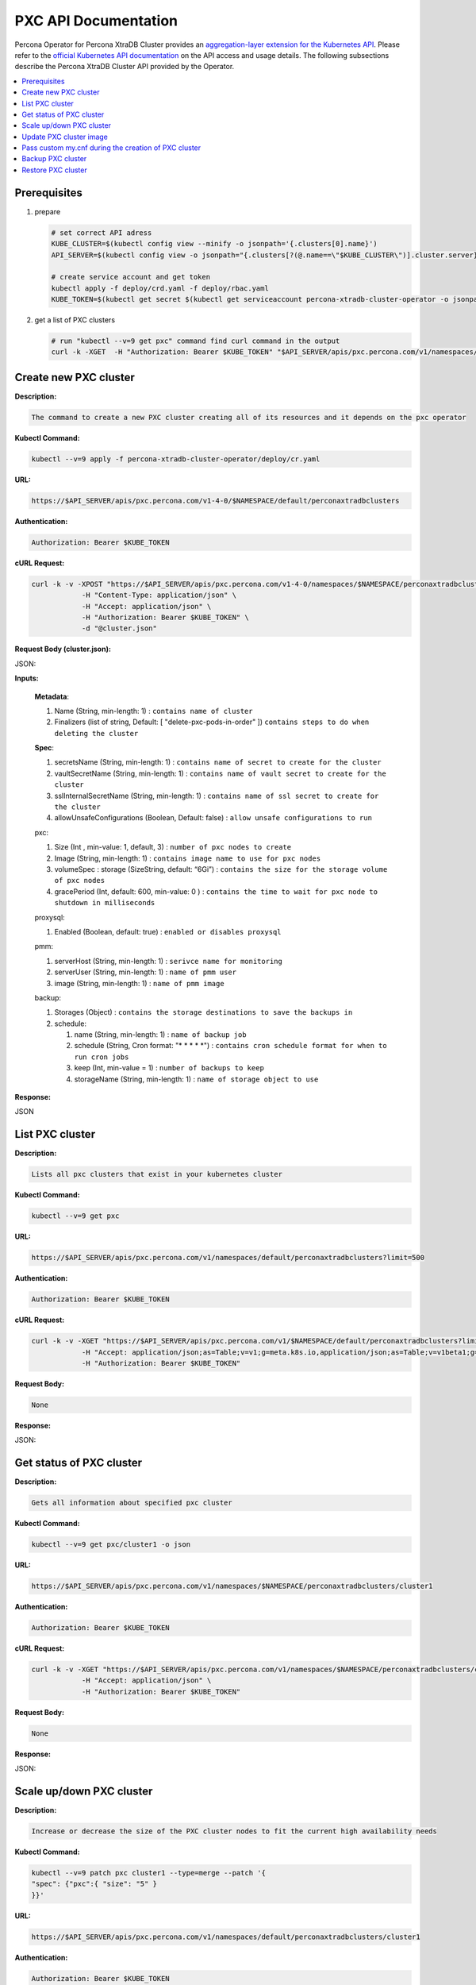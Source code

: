 PXC API Documentation
=====================

.. raw:: html

   <style>
   
   .toggle {
        background: none repeat scroll 0 0 #ffebcc;
        padding: 12px;
        line-height: 24px;
        margin-bottom: 24px;
    }
   
   .toggle .header {
       display: block;
       clear: both;
       cursor: pointer;
   }
   
   .toggle .header:after {
       content: " ▶";
   }
   
   .toggle .header.open:after {
       content: " ▼";
   }
   </style>

Percona Operator for Percona XtraDB Cluster provides an `aggregation-layer extension for the Kubernetes API <https://kubernetes.io/docs/concepts/extend-kubernetes/api-extension/apiserver-aggregation/>`_. Please refer to the
`official Kubernetes API documentation <https://kubernetes.io/docs/reference/>`_ on the API access and usage details.
The following subsections describe the Percona XtraDB Cluster API provided by the Operator.

.. contents:: :local:

Prerequisites
-------------

1. prepare

   .. code-block:: yaml

      # set correct API adress
      KUBE_CLUSTER=$(kubectl config view --minify -o jsonpath='{.clusters[0].name}')
      API_SERVER=$(kubectl config view -o jsonpath="{.clusters[?(@.name==\"$KUBE_CLUSTER\")].cluster.server}")

      # create service account and get token
      kubectl apply -f deploy/crd.yaml -f deploy/rbac.yaml
      KUBE_TOKEN=$(kubectl get secret $(kubectl get serviceaccount percona-xtradb-cluster-operator -o jsonpath='{.secrets[0].name}') -o jsonpath='{.data.token}' | base64 --decode )

2. get a list of PXC clusters

   .. code-block:: bash

      # run "kubectl --v=9 get pxc" command find curl command in the output
      curl -k -XGET  -H "Authorization: Bearer $KUBE_TOKEN" "$API_SERVER/apis/pxc.percona.com/v1/namespaces/default/perconaxtradbclusters?limit=500" | python -mjson.tool

Create new PXC cluster
----------------------

**Description:**

.. code-block:: bash

   The command to create a new PXC cluster creating all of its resources and it depends on the pxc operator

**Kubectl Command:**

.. code-block:: bash

   kubectl --v=9 apply -f percona-xtradb-cluster-operator/deploy/cr.yaml

**URL:**

.. code-block:: bash

   https://$API_SERVER/apis/pxc.percona.com/v1-4-0/$NAMESPACE/default/perconaxtradbclusters

**Authentication:**

.. code-block:: bash

   Authorization: Bearer $KUBE_TOKEN


**cURL Request:**

.. code-block:: bash

   curl -k -v -XPOST "https://$API_SERVER/apis/pxc.percona.com/v1-4-0/namespaces/$NAMESPACE/perconaxtradbclusters" \
               -H "Content-Type: application/json" \
               -H "Accept: application/json" \
               -H "Authorization: Bearer $KUBE_TOKEN" \
               -d "@cluster.json"

**Request Body (cluster.json):**

.. container:: toggle

   .. container:: header

      JSON:

   .. include:: ./assets/code/api-create-cluster-request-json.txt

**Inputs:**

  **Metadata**:
  
  1. Name (String, min-length: 1) : ``contains name of cluster``
  2. Finalizers (list of string, Default: [ "delete-pxc-pods-in-order" ]) ``contains steps to do when deleting the cluster``
  
  **Spec**:

  1. secretsName (String, min-length: 1) : ``contains name of secret to create for the cluster``
  2. vaultSecretName (String, min-length: 1) : ``contains name of vault secret to create for the cluster``
  3. sslInternalSecretName (String, min-length: 1) : ``contains name of ssl secret to create for the cluster``
  4. allowUnsafeConfigurations (Boolean, Default: false) : ``allow unsafe configurations to run``

  pxc:
  
  1. Size (Int , min-value: 1, default, 3) : ``number of pxc nodes to create``
  2. Image (String, min-length: 1) : ``contains image name to use for pxc nodes``
  3. volumeSpec : storage (SizeString, default: “6Gi”) : ``contains the size for the storage volume of pxc nodes``
  4. gracePeriod (Int, default: 600, min-value: 0 ) : ``contains the time to wait for pxc node to shutdown in milliseconds``

  proxysql:
  
  1. Enabled (Boolean, default: true) : ``enabled or disables proxysql``

  pmm:
  
  1. serverHost (String, min-length: 1) : ``serivce name for monitoring``
  2. serverUser (String, min-length: 1) : ``name of pmm user``
  3. image (String, min-length: 1) : ``name of pmm image``
    
  backup:
  
  1. Storages (Object) : ``contains the storage destinations to save the backups in``
  2. schedule:
  
     1. name (String, min-length: 1) : ``name of backup job``
     2. schedule (String, Cron format: "* * * * *") : ``contains cron schedule format for when to run cron jobs``
     3. keep (Int, min-value = 1) : ``number of backups to keep``
     4. storageName (String, min-length: 1) : ``name of storage object to use``

**Response:**

.. container:: toggle

   .. container:: header

      JSON

   .. include:: ./assets/code/api-create-cluster-response-json.txt

List PXC cluster
----------------

**Description:**

.. code-block:: bash

   Lists all pxc clusters that exist in your kubernetes cluster

**Kubectl Command:**

.. code-block:: bash

   kubectl --v=9 get pxc

**URL:**

.. code-block:: bash

   https://$API_SERVER/apis/pxc.percona.com/v1/namespaces/default/perconaxtradbclusters?limit=500

**Authentication:**

.. code-block:: bash

   Authorization: Bearer $KUBE_TOKEN

**cURL Request:**

.. code-block:: bash

   curl -k -v -XGET "https://$API_SERVER/apis/pxc.percona.com/v1/$NAMESPACE/default/perconaxtradbclusters?limit=500" \
               -H "Accept: application/json;as=Table;v=v1;g=meta.k8s.io,application/json;as=Table;v=v1beta1;g=meta.k8s.io,application/json" \
               -H "Authorization: Bearer $KUBE_TOKEN"

**Request Body:**

.. code-block:: bash

   None

**Response:**

.. container:: toggle

   .. container:: header

      JSON:

   .. include:: ./assets/code/api-list-cluster-response-json.txt

Get status of PXC cluster
-------------------------

**Description:**

.. code-block:: bash

   Gets all information about specified pxc cluster

**Kubectl Command:**

.. code-block:: bash

   kubectl --v=9 get pxc/cluster1 -o json

**URL:**

.. code-block:: bash

   https://$API_SERVER/apis/pxc.percona.com/v1/namespaces/$NAMESPACE/perconaxtradbclusters/cluster1

**Authentication:**

.. code-block:: bash

   Authorization: Bearer $KUBE_TOKEN

**cURL Request:**

.. code-block:: bash

   curl -k -v -XGET "https://$API_SERVER/apis/pxc.percona.com/v1/namespaces/$NAMESPACE/perconaxtradbclusters/cluster1" \
               -H "Accept: application/json" \
               -H "Authorization: Bearer $KUBE_TOKEN"

**Request Body:**

.. code-block:: bash

   None

**Response:**

.. container:: toggle

   .. container:: header

      JSON:

   .. include:: ./assets/code/api-get-status-of-cluster-response-json.txt

Scale up/down PXC cluster
-------------------------

**Description:**

.. code-block:: bash

   Increase or decrease the size of the PXC cluster nodes to fit the current high availability needs

**Kubectl Command:**

.. code-block:: bash

   kubectl --v=9 patch pxc cluster1 --type=merge --patch '{
   "spec": {"pxc":{ "size": "5" }  
   }}'

**URL:**

.. code-block:: bash

   https://$API_SERVER/apis/pxc.percona.com/v1/namespaces/default/perconaxtradbclusters/cluster1

**Authentication:**

.. code-block:: bash

   Authorization: Bearer $KUBE_TOKEN

**cURL Request:**

.. code-block:: bash

   curl -k -v -XPATCH 'https://$API_SERVER/apis/pxc.percona.com/v1/namespaces/default/perconaxtradbclusters/cluster1' \
               -H "Authorization: Bearer $KUBE_TOKEN" \
               -H "Content-Type: application/merge-patch+json" 
               -H "Accept: application/json" \
               -d '{  
                     "spec": {"pxc":{ "size": "5" }  
                     }}'

**Request Body:**

.. container:: toggle

   .. container:: header

      JSON:

   .. include:: ./assets/code/api-scale-cluster-request-json.txt

**Input:**

   **spec**:

   pxc

   1. size (Int or String, Defaults: 3): ``Specifiy the sie of the pxc cluster to scale up or down to``

**Response:**

.. container:: toggle

   .. container:: header

      JSON:

   .. include:: ./assets/code/api-scale-cluster-response-json.txt

Update PXC cluster image
------------------------

**Description:**

.. code-block:: bash

   Change the image of pxc containers inside the cluster

**Kubectl Command:**

.. code-block:: bash

   kubectl --v=9 patch pxc cluster1 --type=merge --patch '{  
   "spec": {"pxc":{ "image": "percona/percona-xtradb-cluster-operator:1.4.0-pxc5.7" }  
   }}'

**URL:**

.. code-block:: bash

   https://$API_SERVER/apis/pxc.percona.com/v1/namespaces/default/perconaxtradbclusters/cluster1

**Authentication:**

.. code-block:: bash

   Authorization: Bearer $KUBE_TOKEN


**cURL Request:**

.. code-block:: bash

   curl -k -v -XPATCH 'https://$API_SERVER/apis/pxc.percona.com/v1/namespaces/default/perconaxtradbclusters/cluster1' \
               -H "Authorization: Bearer $KUBE_TOKEN" \
               -H "Accept: application/json" \
               -H "Content-Type: application/merge-patch+json" 
               -d '{  
                 "spec": {"pxc":{ "image": "percona/percona-xtradb-cluster-operator:1.4.0-pxc5.7" }
                 }}'

**Request Body:**

.. container:: toggle

   .. container:: header

      JSON:

   .. include:: ./assets/code/api-update-cluster-image-request-json.txt

**Input:**

  **spec**:
  
  pxc:
  
  1. image (String, min-length: 1) : ``name of the image to update for pxc``

**Response:**

.. container:: toggle

   .. container:: header

      JSON:

   .. include:: ./assets/code/api-update-cluster-image-response-json.txt

Pass custom my.cnf during the creation of PXC cluster
-----------------------------------------------------

**Description:**

.. code-block:: bash

   Create a custom config map containing the contents of the file my.cnf to be passed on to the pxc containers we they are created


**Kubectl Command:**

.. code-block:: bash

   kubectl --v=9 create configmap cluster1-pxc3 --from-file=my.cnf


**my.cnf (Contains mysql configuration):**

.. code-block:: text

   [mysqld] 
   max_connections=250


**URL:**

.. code-block:: bash

   https://$API_SERVER/api/v1/namespaces/default/configmaps


**Authentication:**

.. code-block:: bash

   Authorization: Bearer $KUBE_TOKEN

**cURL Request:**

.. code-block:: bash

   curl -k -v -XPOST 'https://$API_SERVER/api/v1/namespaces/default/configmaps' \
               -H "Accept: application/json" \
               -H "Authorization: Bearer $KUBE_TOKEN" \
               -d '{"apiVersion":"v1","data":{"my.cnf":"[mysqld]\nmax_connections=250\n"},"kind":"ConfigMap","metadata":{"creationTimestamp":null,"name":"cluster1-pxc3"}}' \
               -H "Content-Type: application/json"

**Request Body:**

.. container:: toggle

   .. container:: header

      JSON:

   .. include:: ./assets/code/api-pass-config-to-cluster-request-json.txt

**Input:**

  1. data (Object {filename : contents(String, min-length:0)}): ``contains filenames to create in config map and its contents``
  2. metadata: name(String, min-length: 1) : ``contains name of the configmap``
  3. kind (String): ``type of object to create``

**Response:**

.. container:: toggle

   .. container:: header

      JSON:

   .. include:: ./assets/code/api-pass-config-to-cluster-response-json.txt

Backup PXC cluster
------------------

**Description:**

.. code-block:: bash

   Takes a backup of the pxc cluster containers data to be able to recover from disasters or make a roll-back later


**Kubectl Command:**

.. code-block:: bash

   kubectl --v=9 apply -f percona-xtradb-cluster-operator/deploy/backup/backup.yaml


**URL:**

.. code-block:: bash

   https://$API_SERVER/apis/pxc.percona.com/v1/namespaces/default/perconaxtradbclusterbackups


**Authentication:**

.. code-block:: bash

   Authorization: Bearer $KUBE_TOKEN


**cURL Request:**

.. code-block:: bash

   curl -k -v -XPOST 'https://$API_SERVER/apis/pxc.percona.com/v1/namespaces/default/perconaxtradbclusterbackups' \
               -H "Accept: application/json" \
               -H "Content-Type: application/json" \
               -d "@backup.json" -H "Authorization: Bearer $KUBE_TOKEN"

**Request Body (backup.json):**

.. container:: toggle

   .. container:: header

      JSON:

   .. include:: ./assets/code/api-backup-cluster-request-json.txt

**Input:**

1. **metadata**:

     name(String, min-length:1) : ``name of backup to create``

2. **spec**:
  
     1. pxcCluster(String, min-length:1) : ``name of pxc cluster``
     2. storageName(String, min-length:1) : ``name of storage claim to use``

**Response:**

.. container:: toggle

   .. container:: header

      JSON:

   .. include:: ./assets/code/api-backup-cluster-response-json.txt

Restore PXC cluster
-------------------

**Description:**

.. code-block:: bash

   Restores pxc cluster data to an earlier version to recover from a problem or to make a roll-back


**Kubectl Command:**

.. code-block:: bash

   kubectl --v=9 apply -f percona-xtradb-cluster-operator/deploy/backup/restore.yaml


**URL:**

.. code-block:: bash

   https://$API_SERVER/apis/pxc.percona.com/v1/namespaces/default/perconaxtradbclusterrestores

**Authentication:**

.. code-block:: bash

   Authorization: Bearer $KUBE_TOKEN


**cURL Request:**

.. code-block:: bash

   curl -k -v -XPOST 'https://$API_SERVER/apis/pxc.percona.com/v1/namespaces/default/perconaxtradbclusterrestores' \
               -H "Accept: application/json" \
               -H "Content-Type: application/json" \
               -d "@restore.json" \
               -H "Authorization: Bearer $KUBE_TOKEN"

**Request Body (restore.json):**

.. container:: toggle

   .. container:: header

      JSON:

   .. include:: ./assets/code/api-restore-cluster-request-json.txt

**Input:**

1. **metadata**:

     name(String, min-length:1): ``name of restore to create``

2. **spec**:

     1. pxcCluster(String, min-length:1) : ``name of pxc cluster``
     2. backupName(String, min-length:1) : ``name of backup to restore from``

**Response:**

.. container:: toggle

   .. container:: header

      JSON:

   .. include:: ./assets/code/api-restore-cluster-response-json.txt
